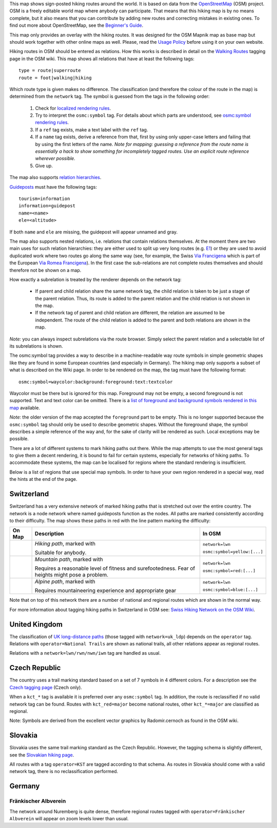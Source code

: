.. subpage:: about About the Map

This map shows sign-posted hiking routes around the world. It is based on data from the OpenStreetMap_ (OSM) project. OSM is a freely editable world map where anybody can participate. That means that this hiking map is by no means complete, but it also means that you can contribute by adding new routes and correcting mistakes in existing ones. To find out more about OpenStreetMap, see the `Beginner's Guide`_.

This map only provides an overlay with the hiking routes. It was designed for the OSM Mapnik map as base map but should work together with other online maps as well. Please, read the `Usage Policy`_ before using it on your own website.

.. _OpenStreetMap: http://www.openstreetmap.org
.. _`Beginner's Guide`: http://wiki.openstreetmap.org/wiki/Beginners%27_Guide
.. _`Usage Policy`: copyright

.. subpage:: rendering Rendering OSM Data

Hiking routes in OSM should be entered as relations. How this works is described in detail on the `Walking Routes`_ tagging page in the OSM wiki. This map shows all relations that have at least the following tags:

::

    type = route|superroute
    route = foot|walking|hiking


Which route type is given makes no difference. The classification (and therefore the colour of the route in the map) is determined from the ``network`` tag. The symbol is guessed from the tags in the following order:

 1. Check for `localized rendering rules`_.
 2. Try to interpret the ``osmc:symbol`` tag. For details about which parts are understood, see `osmc:symbol rendering rules`_.
 3. If a ``ref`` tag exists, make a text label with the ``ref`` tag.
 4. If a ``name`` tag exists, derive a reference from that, first by using only upper-case letters and failing that by using the first letters of the name. 
    *Note for mapping: guessing a reference from the route name is essentially a hack to show something for incompletely tagged routes. Use an explicit route reference wherever possible.*
 5. Give up. 

The map also supports `relation hierarchies`_.

Guideposts_ must have the following tags:

::

    tourism=information
    information=guidepost
    name=<name>
    ele=<altitude>

If both ``name`` and ``ele`` are missing, the guidepost will appear unnamed and gray.  

.. _`Walking Routes`: http://wiki.openstreetmap.org/wiki/Walking_Routes
.. _`localized rendering rules`: rendering/local_rules
.. _`osmc:symbol rendering rules`: rendering/osmc_symbol
.. _`relation hierarchies`: rendering/hierarchies
.. _Guideposts: http://wiki.openstreetmap.org/wiki/Tag:information%3Dguidepost


.. subpage:: rendering/hierarchies Relation Hierarchies

The map also supports nested relations, i.e. relations that contain relations themselves. At the moment there are two main uses for such relation hierarchies: they are either used to split up very long routes (e.g. E1_) or they are used to avoid duplicated work where two routes go along the same way (see, for example, the Swiss `Via Francigena`_ which is part of the European `Via Romea Francigena`_). In the first case the sub-relations are not complete routes themselves and should therefore not be shown on a map.

How exactly a subrelation is treated by the renderer depends on the network tag:

  * If parent and child relation share the same network tag, the child relation is taken to be just a stage of the parent relation. Thus, its route is added to the parent relation and the child relation is not shown in the map.
  * If the network tag of parent and child relation are different, the relation are assumed to be independent. The route of the child relation is added to the parent and both relations are shown in the map.

*Note:* you can always inspect subrelations via the route browser. Simply select the parent relation and a selectable list of its subrelations is shown.

.. _E1: /route/European%20walking%20route%20E1
.. _`Via Francigena`: /route/Via%20Francigena,%20Swiss%20part
.. _`Via Romea Francigena`: /route/Via%20Romea%20Francigena

.. subpage:: rendering/osmc_symbol osmc:symbol Tag

The osmc:symbol tag provides a way to describe in a machine-readable way route symbols in simple geometric shapes like they are found in some European countries (and especially in Germany). The hiking map only supports a subset of what is described on the Wiki page. In order to be rendered on the map, the tag must have the following format:


::

  osmc:symbol=waycolor:background:foreground:text:textcolor

Waycolor must be there but is ignored for this map. Foreground may not be empty, a second foreground is not supported. Text and text color can be omitted. There is a `list of foreground and background symbols rendered in this map`_ available.

*Note:* the older version of the map accepted the ``foreground`` part to be empty. This is no longer supported because the ``osmc:symbol`` tag should only be used to describe geometric shapes. Without the foreground shape, the symbol describes a simple reference of the way and, for the sake of clarity will be rendered as such. Local exceptions may be possible. 

.. _`list of foreground and background symbols rendered in this map`: ../osmc_symbol_legende

.. subpage:: rendering/local_rules Localized Rendering

There are a lot of different systems to mark hiking paths out there. While the map attempts to use the most general tags to give them a decent rendering, it is bound to fail for certain systems, especially for networks of hiking paths. To accommodate these systems, the map can be localised for regions where the standard rendering is insufficient.

Below is a list of regions that use special map symbols. In order to have your own region rendered in a special way, read the hints at the end of the page.

Switzerland
===========

Switzerland has a very extensive network of marked hiking paths that is stretched out over the entire country. The network is a node network where named guideposts function as the nodes. All paths are marked consistently according to their difficulty. The map shows these paths in red with the line pattern marking the difficulty:

+----------+-----------------------------------------+------------------------------+
|On Map    | Description                             | In OSM                       |
+==========+=========================================+==============================+
||routestd|| *Hiking path*, marked with |diamond|    | ``network=lwn``              |
|          |                                         |                              |
|          | Suitable for anybody.                   | ``osmc:symbol=yellow:[...]`` |
+----------+-----------------------------------------+------------------------------+
||routemnt|| *Mountain path*, marked with |whitered| | ``network=lwn``              |
|          |                                         |                              |
|          | Requires a reasonable level of fitness  | ``osmc:symbol=red:[...]``    |
|          | and surefootedness.                     |                              |
|          | Fear of heights might pose a problem.   |                              |
+----------+-----------------------------------------+------------------------------+
||routealp|| *Alpine path*, marked with |whiteblue|  | ``network=lwn``              |
|          |                                         |                              |
|          | Requires mountaineering experience and  | ``osmc:symbol=blue:[...]``   |
|          | appropriate gear                        |                              |
+----------+-----------------------------------------+------------------------------+

Note that on top of this network there are a number of national and regional routes which are shown in the normal way.

For more information about tagging hiking paths in Switzerland in OSM see: `Swiss Hiking Network on the OSM Wiki`_.

United Kingdom
==============

The classification of `UK long-distance paths`_ (those tagged with ``network=uk_ldp``) depends on the ``operator`` tag. Relations with ``operator=National Trails`` are shown as national trails, all other relations appear as regional routes.

Relations with a ``network=lwn/rwn/nwn/iwn`` tag are handled as usual.

Czech Republic
==============

The country uses a trail marking standard based on a set of 7 symbols in 4 different colors. For a description see the `Czech tagging page`_ (Czech only).

When a ``kct_*`` tag is available it is preferred over any ``osmc:symbol`` tag. In addition, the route is reclassified if no valid network tag can be found. Routes with ``kct_red=major`` become national routes, other ``kct_*=major`` are classified as regional.

Note: Symbols are derived from the excellent vector graphics by Radomir.cernoch as found in the OSM wiki.

Slovakia
========

Slovakia uses the same trail marking standard as the Czech Republic. However, the tagging schema is slightly different, see the `Slovakian hiking page`_.

All routes with a tag ``operator=KST`` are tagged according to that schema. As routes in Slovakia should come with a valid network tag, there is no reclassification performed.

Germany
=======

Fränkischer Albverein
---------------------

The network around Nuremberg is quite dense, therefore regional routes tagged with ``operator=Fränkischer Albverein`` will appear on zoom levels lower than usual.

.. |routestd|  image:: {{MEDIA_URL}}/img/route_std.png
.. |routemnt|  image:: {{MEDIA_URL}}/img/route_mnt.png
.. |routealp|  image:: {{MEDIA_URL}}/img/route_alp.png
.. |diamond|   image:: {{MEDIA_URL}}/img/yellow_diamond.png
.. |whitered|  image:: {{MEDIA_URL}}/img/white_red_white.png
.. |whiteblue| image:: {{MEDIA_URL}}/img/white_blue_white.png
.. _`Swiss Hiking Network on the OSM Wiki`: http://wiki.openstreetmap.org/wiki/EN:Switzerland/HikingNetwork
.. _`UK long-distance paths`: http://wiki.openstreetmap.org/wiki/WikiProject_United_Kingdom_Long_Distance_Paths
.. _`Czech tagging page`: http://wiki.openstreetmap.org/wiki/WikiProject_Czech_Republic/Editing_Standards_and_Conventions#Doporu.C4.8Den.C3.A9_typy_cest
.. _`Slovakian hiking page`: http://wiki.openstreetmap.org/wiki/WikiProject_Slovakia/Hiking_routes

